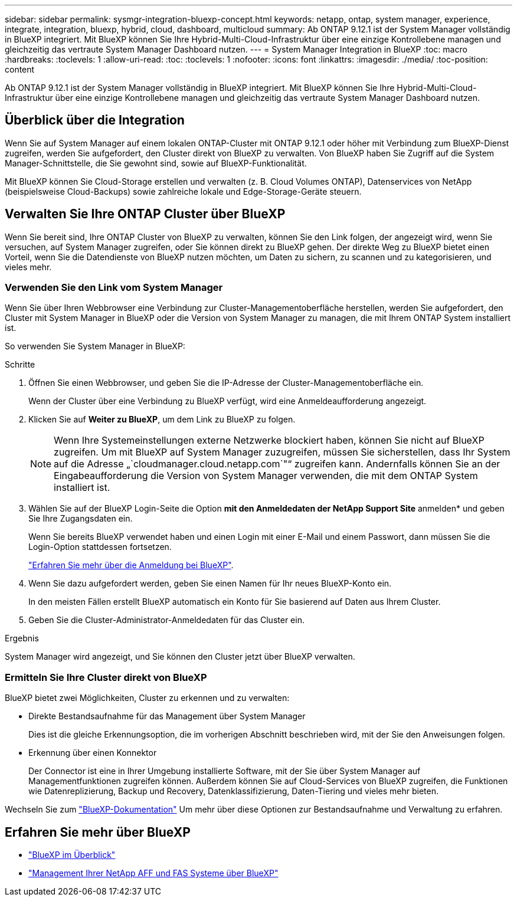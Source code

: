 ---
sidebar: sidebar 
permalink: sysmgr-integration-bluexp-concept.html 
keywords: netapp, ontap, system manager, experience, integrate, integration, bluexp, hybrid, cloud, dashboard, multicloud 
summary: Ab ONTAP 9.12.1 ist der System Manager vollständig in BlueXP integriert. Mit BlueXP können Sie Ihre Hybrid-Multi-Cloud-Infrastruktur über eine einzige Kontrollebene managen und gleichzeitig das vertraute System Manager Dashboard nutzen. 
---
= System Manager Integration in BlueXP
:toc: macro
:hardbreaks:
:toclevels: 1
:allow-uri-read: 
:toc: 
:toclevels: 1
:nofooter: 
:icons: font
:linkattrs: 
:imagesdir: ./media/
:toc-position: content


[role="lead"]
Ab ONTAP 9.12.1 ist der System Manager vollständig in BlueXP integriert. Mit BlueXP können Sie Ihre Hybrid-Multi-Cloud-Infrastruktur über eine einzige Kontrollebene managen und gleichzeitig das vertraute System Manager Dashboard nutzen.



== Überblick über die Integration

Wenn Sie auf System Manager auf einem lokalen ONTAP-Cluster mit ONTAP 9.12.1 oder höher mit Verbindung zum BlueXP-Dienst zugreifen, werden Sie aufgefordert, den Cluster direkt von BlueXP zu verwalten. Von BlueXP haben Sie Zugriff auf die System Manager-Schnittstelle, die Sie gewohnt sind, sowie auf BlueXP-Funktionalität.

Mit BlueXP können Sie Cloud-Storage erstellen und verwalten (z. B. Cloud Volumes ONTAP), Datenservices von NetApp (beispielsweise Cloud-Backups) sowie zahlreiche lokale und Edge-Storage-Geräte steuern.



== Verwalten Sie Ihre ONTAP Cluster über BlueXP

Wenn Sie bereit sind, Ihre ONTAP Cluster von BlueXP zu verwalten, können Sie den Link folgen, der angezeigt wird, wenn Sie versuchen, auf System Manager zugreifen, oder Sie können direkt zu BlueXP gehen. Der direkte Weg zu BlueXP bietet einen Vorteil, wenn Sie die Datendienste von BlueXP nutzen möchten, um Daten zu sichern, zu scannen und zu kategorisieren, und vieles mehr.



=== Verwenden Sie den Link vom System Manager

Wenn Sie über Ihren Webbrowser eine Verbindung zur Cluster-Managementoberfläche herstellen, werden Sie aufgefordert, den Cluster mit System Manager in BlueXP oder die Version von System Manager zu managen, die mit Ihrem ONTAP System installiert ist.

So verwenden Sie System Manager in BlueXP:

.Schritte
. Öffnen Sie einen Webbrowser, und geben Sie die IP-Adresse der Cluster-Managementoberfläche ein.
+
Wenn der Cluster über eine Verbindung zu BlueXP verfügt, wird eine Anmeldeaufforderung angezeigt.

. Klicken Sie auf *Weiter zu BlueXP*, um dem Link zu BlueXP zu folgen.
+

NOTE: Wenn Ihre Systemeinstellungen externe Netzwerke blockiert haben, können Sie nicht auf BlueXP zugreifen.  Um mit BlueXP auf System Manager zuzugreifen, müssen Sie sicherstellen, dass Ihr System auf die Adresse „`cloudmanager.cloud.netapp.com`"“ zugreifen kann.  Andernfalls können Sie an der Eingabeaufforderung die Version von System Manager verwenden, die mit dem ONTAP System installiert ist.

. Wählen Sie auf der BlueXP Login-Seite die Option *mit den Anmeldedaten der NetApp Support Site* anmelden* und geben Sie Ihre Zugangsdaten ein.
+
Wenn Sie bereits BlueXP verwendet haben und einen Login mit einer E-Mail und einem Passwort, dann müssen Sie die Login-Option stattdessen fortsetzen.

+
https://docs.netapp.com/us-en/cloud-manager-setup-admin/task-logging-in.html["Erfahren Sie mehr über die Anmeldung bei BlueXP"^].

. Wenn Sie dazu aufgefordert werden, geben Sie einen Namen für Ihr neues BlueXP-Konto ein.
+
In den meisten Fällen erstellt BlueXP automatisch ein Konto für Sie basierend auf Daten aus Ihrem Cluster.

. Geben Sie die Cluster-Administrator-Anmeldedaten für das Cluster ein.


.Ergebnis
System Manager wird angezeigt, und Sie können den Cluster jetzt über BlueXP verwalten.



=== Ermitteln Sie Ihre Cluster direkt von BlueXP

BlueXP bietet zwei Möglichkeiten, Cluster zu erkennen und zu verwalten:

* Direkte Bestandsaufnahme für das Management über System Manager
+
Dies ist die gleiche Erkennungsoption, die im vorherigen Abschnitt beschrieben wird, mit der Sie den Anweisungen folgen.

* Erkennung über einen Konnektor
+
Der Connector ist eine in Ihrer Umgebung installierte Software, mit der Sie über System Manager auf Managementfunktionen zugreifen können. Außerdem können Sie auf Cloud-Services von BlueXP zugreifen, die Funktionen wie Datenreplizierung, Backup und Recovery, Datenklassifizierung, Daten-Tiering und vieles mehr bieten.



Wechseln Sie zum https://docs.netapp.com/us-en/cloud-manager-family/index.html["BlueXP-Dokumentation"^] Um mehr über diese Optionen zur Bestandsaufnahme und Verwaltung zu erfahren.



== Erfahren Sie mehr über BlueXP

* https://docs.netapp.com/us-en/cloud-manager-family/concept-overview.html["BlueXP im Überblick"^]
* https://docs.netapp.com/us-en/cloud-manager-ontap-onprem/index.html["Management Ihrer NetApp AFF und FAS Systeme über BlueXP"^]


